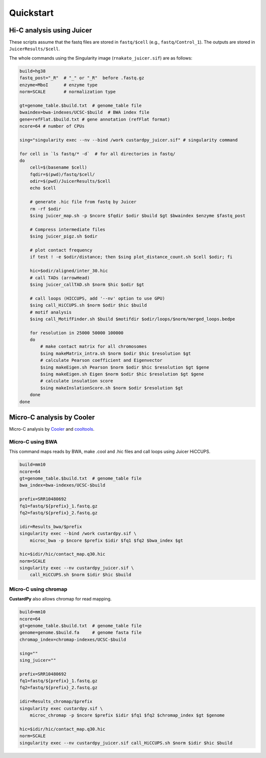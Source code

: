 Quickstart
=====================

Hi-C analysis using Juicer
----------------------------------------------------------------

These scripts assume that the fastq files are stored in ``fastq/$cell`` (e.g., ``fastq/Control_1``).
The outputs are stored in ``JuicerResults/$cell``.

The whole commands using the Singularity image (``rnakato_juicer.sif``) are as follows:

.. code-block:: bash

    build=hg38
    fastq_post="_R"  # "_" or "_R"  before .fastq.gz
    enzyme=MboI      # enzyme type
    norm=SCALE       # normalization type

    gt=genome_table.$build.txt  # genome_table file
    bwaindex=bwa-indexes/UCSC-$build  # BWA index file
    gene=refFlat.$build.txt # gene annotation (refFlat format)
    ncore=64 # number of CPUs

    sing="singularity exec --nv --bind /work custardpy_juicer.sif" # singularity command

    for cell in `ls fastq/* -d`  # for all directories in fastq/
    do
        cell=$(basename $cell)
        fqdir=$(pwd)/fastq/$cell/
        odir=$(pwd)/JuicerResults/$cell
        echo $cell

        # generate .hic file from fastq by Juicer
        rm -rf $odir
        $sing juicer_map.sh -p $ncore $fqdir $odir $build $gt $bwaindex $enzyme $fastq_post

        # Compress intermediate files
        $sing juicer_pigz.sh $odir

        # plot contact frequency
        if test ! -e $odir/distance; then $sing plot_distance_count.sh $cell $odir; fi

        hic=$odir/aligned/inter_30.hic
        # call TADs (arrowHead)
        $sing juicer_callTAD.sh $norm $hic $odir $gt

        # call loops (HICCUPS, add '--nv' option to use GPU)
        $sing call_HiCCUPS.sh $norm $odir $hic $build
        # motif analysis
        $sing call_MotifFinder.sh $build $motifdir $odir/loops/$norm/merged_loops.bedpe

        for resolution in 25000 50000 100000
        do
            # make contact matrix for all chromosomes
            $sing makeMatrix_intra.sh $norm $odir $hic $resolution $gt
            # calculate Pearson coefficient and Eigenvector
            $sing makeEigen.sh Pearson $norm $odir $hic $resolution $gt $gene
            $sing makeEigen.sh Eigen $norm $odir $hic $resolution $gt $gene
            # calculate insulation score
            $sing makeInslationScore.sh $norm $odir $resolution $gt
        done
    done

Micro-C analysis by Cooler
--------------------------------------------------

Micro-C analysis by `Cooler <https://cooler.readthedocs.io/en/latest/index.html>`_ and `cooltools <https://github.com/open2c/cooltools>`_.

Micro-C using BWA
+++++++++++++++++++++++++++++++++

This command maps reads by BWA, make .cool and .hic files and call loops using Juicer HiCCUPS.

.. code-block:: bash

    build=mm10
    ncore=64
    gt=genome_table.$build.txt  # genome_table file
    bwa_index=bwa-indexes/UCSC-$build

    prefix=SRR10480692
    fq1=fastq/${prefix}_1.fastq.gz
    fq2=fastq/${prefix}_2.fastq.gz

    idir=Results_bwa/$prefix
    singularity exec --bind /work custardpy.sif \
        microc_bwa -p $ncore $prefix $idir $fq1 $fq2 $bwa_index $gt

    hic=$idir/hic/contact_map.q30.hic
    norm=SCALE
    singularity exec --nv custardpy_juicer.sif \
        call_HiCCUPS.sh $norm $idir $hic $build

    
Micro-C using chromap
+++++++++++++++++++++++++++++++

**CustardPy** also allows chromap for read mapping.

.. code-block:: bash

    build=mm10
    ncore=64
    gt=genome_table.$build.txt  # genome_table file
    genome=genome.$build.fa     # genome fasta file
    chromap_index=chromap-indexes/UCSC-$build

    sing=""
    sing_juicer=""

    prefix=SRR10480692
    fq1=fastq/${prefix}_1.fastq.gz
    fq2=fastq/${prefix}_2.fastq.gz

    idir=Results_chromap/$prefix
    singularity exec custardpy.sif \
        microc_chromap -p $ncore $prefix $idir $fq1 $fq2 $chromap_index $gt $genome

    hic=$idir/hic/contact_map.q30.hic
    norm=SCALE
    singularity exec --nv custardpy_juicer.sif call_HiCCUPS.sh $norm $idir $hic $build
